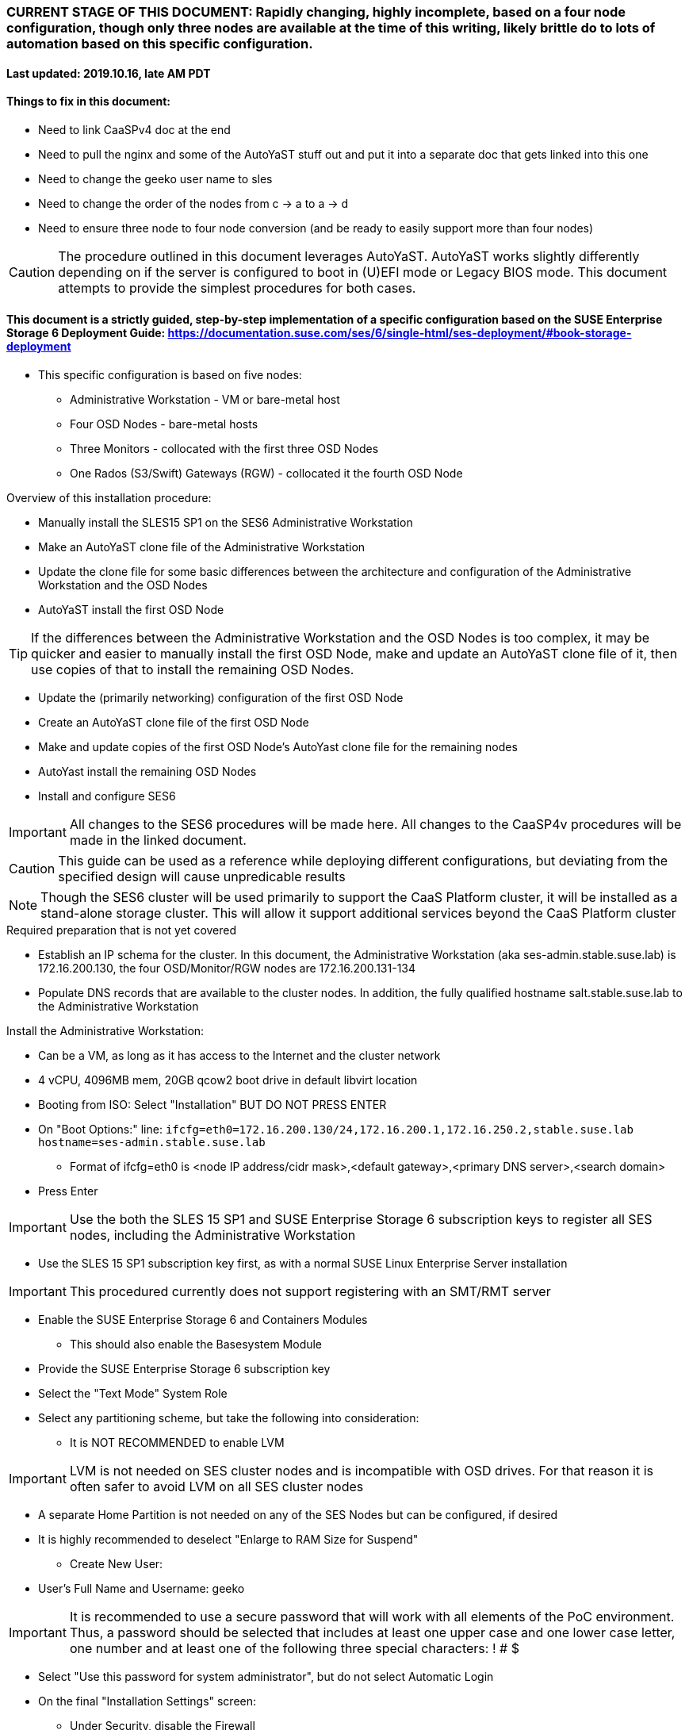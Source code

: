 ### CURRENT STAGE OF THIS DOCUMENT: Rapidly changing, highly incomplete, based on a four node configuration, though only three nodes are available at the time of this writing, likely brittle do to lots of automation based on this specific configuration.
#### Last updated: 2019.10.16, late AM PDT

#### Things to fix in this document:
* Need to link CaaSPv4 doc at the end
* Need to pull the nginx and some of the AutoYaST stuff out and put it into a separate doc that gets linked into this one
* Need to change the geeko user name to sles
* Need to change the order of the nodes from c -> a to a -> d
* Need to ensure three node to four node conversion (and be ready to easily support more than four nodes)

CAUTION: The procedure outlined in this document leverages AutoYaST. AutoYaST works slightly differently depending on if the server is configured to boot in (U)EFI mode or Legacy BIOS mode. This document attempts to provide the simplest procedures for both cases. 

#### This document is a strictly guided, step-by-step implementation of a specific configuration based on the SUSE Enterprise Storage 6 Deployment Guide: https://documentation.suse.com/ses/6/single-html/ses-deployment/#book-storage-deployment
* This specific configuration is based on five nodes:
** Administrative Workstation - VM or bare-metal host
** Four OSD Nodes - bare-metal hosts
** Three Monitors - collocated with the first three OSD Nodes
** One Rados (S3/Swift) Gateways (RGW) - collocated it the fourth OSD Node

.Overview of this installation procedure:
* Manually install the SLES15 SP1 on the SES6 Administrative Workstation
* Make an AutoYaST clone file of the Administrative Workstation
* Update the clone file for some basic differences between the architecture and configuration of the Administrative Workstation and the OSD Nodes
* AutoYaST install the first OSD Node 

TIP: If the differences between the Administrative Workstation and the OSD Nodes is too complex, it may be quicker and easier to manually install the first OSD Node, make and update an AutoYaST clone file of it, then use copies of that to install the remaining OSD Nodes.

* Update the (primarily networking) configuration of the first OSD Node
* Create an AutoYaST clone file of the first OSD Node
* Make and update copies of the first OSD Node's AutoYast clone file for the remaining nodes
* AutoYast install the remaining OSD Nodes
* Install and configure SES6

////
Note to author:
Format of this document will be to create SES6 PoC installation notes here, then link https://github.com/alexarnoldy/caasp-ses-datahub/blob/master/caaspv4-installation-notes.adoc
////

IMPORTANT: All changes to the SES6 procedures will be made here. All changes to the CaaSP4v procedures will be made in the linked document.  

CAUTION: This guide can be used as a reference while deploying different configurations, but deviating from the specified design will cause unpredicable results

NOTE: Though the SES6 cluster will be used primarily to support the CaaS Platform cluster, it will be installed as a stand-alone storage cluster. This will allow it support additional services beyond the CaaS Platform cluster

.Required preparation that is not yet covered
* Establish an IP schema for the cluster. In this document, the Administrative Workstation (aka ses-admin.stable.suse.lab) is 172.16.200.130, the four OSD/Monitor/RGW nodes are 172.16.200.131-134
* Populate DNS records that are available to the cluster nodes. In addition, the fully qualified hostname salt.stable.suse.lab to the Administrative Workstation

.Install the Administrative Workstation:
* Can be a VM, as long as it has access to the Internet and the cluster network
* 4 vCPU, 4096MB mem, 20GB qcow2 boot drive in default libvirt location
* Booting from ISO: Select "Installation" BUT DO NOT PRESS ENTER
* On "Boot Options:" line: `ifcfg=eth0=172.16.200.130/24,172.16.200.1,172.16.250.2,stable.suse.lab hostname=ses-admin.stable.suse.lab`
** Format of ifcfg=eth0 is <node IP address/cidr mask>,<default gateway>,<primary DNS server>,<search domain>
* Press Enter

IMPORTANT: Use the both the SLES 15 SP1 and SUSE Enterprise Storage 6 subscription keys to register all SES nodes, including the Administrative Workstation

* Use the SLES 15 SP1 subscription key first, as with a normal SUSE Linux Enterprise Server installation

IMPORTANT: This procedured currently does not support registering with an SMT/RMT server

* Enable the SUSE Enterprise Storage 6 and Containers Modules
** This should also enable the Basesystem Module 
* Provide the SUSE Enterprise Storage 6 subscription key
* Select the "Text Mode" System Role 

////
IMPORTANT: Use great care in selecting the system (boot) drive to ensure an OSD drive or write-caching drive isn't inadvertently used as the system drive. If this occurs, the node will need to be re-installed. If this error is propogated into the AutoYaST file that is used to install the remaining OSD nodes, all affect nodes will need to be re-installed.
////

* Select any partitioning scheme, but take the following into consideration:
** It is NOT RECOMMENDED to enable LVM 

IMPORTANT: LVM is not needed on SES cluster nodes and is incompatible with OSD drives. For that reason it is often safer to avoid LVM on all SES cluster nodes

** A separate Home Partition is not needed on any of the SES Nodes but can be configured, if desired
** It is highly recommended to deselect "Enlarge to RAM Size for Suspend"
* Create New User:
** User's Full Name and Username: geeko

IMPORTANT: It is recommended to use a secure password that will work with all elements of the PoC environment. Thus, a password should be selected that includes at least one upper case and one lower case letter, one number and at least one of the following three special characters: ! # $

* Select "Use this password for system administrator", but do not select Automatic Login 
* On the final "Installation Settings" screen:
** Under Security, disable the Firewall
* Install

.Finish preparing the Administrative Workstation:
* Enable passwordless sudo for the user geeko
** `sudo bash -c "echo 'geeko ALL=(ALL) NOPASSWD: ALL' >> /etc/sudoers.d/01geeko"`
* The easiest way to insert the Administrative Workstation's SSH key into the AutoYaST clone file is to add it to itself before creating the clone file
** `ssh-keygen`
*** Accept the defaults, though a passphrase can be configured here, if desired
** `cat ~/.ssh/id_rsa.pub >> ~/.ssh/authorized_keys`
* Update the NTP client settings. 
** `sudo yast timezone`
*** `other Settings`
*** `Synchronize with NTP server`
**** This example simply accepts the default, public NTP service for the region 
***** Select a different NTP serer, if available 
*** `Synchronize now`
**** Synchronizing with the NTP service will take several seconds but should complete without error
*** `Run NTP as daemon`
*** `Save NTP Configuration`
*** `Accept`, then `OK`

.Create an AutoYaST clone file of the Management Workstation
* `sudo yast2 clone_system`
** Approve the installation of the autoyast2 package
* `mkdir ~/autoyast_templates`
* `sudo mv /root/autoinst.xml ~/autoyast_templates/`
* `sudo chown -R geeko:users ~/autoyast_templates/`
* `cp ~/autoyast_templates/autoinst.xml ~/autoyast_templates/ses-osd-c.xml`

* Setup Docker and the nginx webserver
** `sudo zypper -n install docker`
** `sudo systemctl start docker.service && sudo systemctl enable docker.service`
*** The output should show that a symlink was created
** `sudo usermod -aG docker geeko ; sudo su - geeko`
** Launch nginx webserver container: `docker run --name autoyast-nginx -v /home/geeko/autoyast_templates:/usr/share/nginx/html:ro -P -d nginx:latest`

IMPORTANT: This container WILL NOT automatically start after rebooting the Administrative Workstation. Use `docker start autoyast-nginx` to start it manually

* Find the network port used by the nginx container:
** `docker ps`
*** The port will listed under PORTS. For example, port 32768 would be indicated with: `0.0.0.0:32768->80/tcp`
* Set this variable to the nginx port: `NGINX_PORT=""`
* Test that the master autoyast file is available: `curl http://ses-admin.stable.suse.lab:$NGINX_PORT/ses-osd-c.xml`
** The output should display the entire ses-osd-c.xml file
*** To verify the output, compare the md5sum from each of the following two commands:
**** `md5sum autoyast_templates/ses-osd-c.xml`
**** `curl http://ses-admin.stable.suse.lab:$NGINX_PORT/ses-osd-c.xml | md5sum`

.Update the ses-osd-c.xml AutoYaST file with the correct hostname and IP address
* `sudo zypper -n install xmlstarlet`
* `cd ~/autoyast_templates/`
* Verify that getent returns the correct IP address and fully qualified hostname 
** `getent hosts ses-osd-c`

WARNING: If the getent command does not return the correct IP address and fully qualified hostanme, DO NOT run the following `xml ed` and `sed` commands

* Update hostname in the ses-osd-c.xml file: `xml ed -L -u "//_:networking/_:dns/_:hostname" -v ses-osd-c ses-osd-c.xml`

TIP: Use the command `grep ipaddr autoinst.xml` to verify the Administrative Workstation's IP address

** Set this variable to the Administrative Workstation's IP address (i.e. 172.16.200.130): `MANAGEMENTIP=""`
** `OSDIP=`getent hosts ses-osd-c | awk '{print$1}'`; sed -i "s/$MANAGEMENTIP/$OSDIP/" ses-osd-c.xml`

.Update the ses-osd-c.xml AutoYaST file based on architectural differences:
* If the OSD Nodes are bare-metal hosts, run this command: `xml ed -L -d "//_:services-manager/_:services/_:enable/_:service[text()='spice-vdagentd']"  ses-osd-c.xml`
* If the OSD Nodes boot in Legacy BIOS mode, run this command: `xml ed -L -u "//_:bootloader/_:loader_type" -v grub2 ses-osd-c.xml`
* If the OSD Nodes boot in (U)EFI mode, run this command: `xml ed -L -u "//_:bootloader/_:loader_type" -v grub2-efi ses-osd-c.xml`

IMPORTANT: In this procedure, AutoYaST will initially install the first OSD Node with the same network configuration as the Administrative Workstation. After the installation, the network will be changed to the OSD Node's installed configuration. That configuration will be captured and used to AutoYaST install the remaining nodes. If the Administrative Workstation's installed network configuration is not compatible with the OSD's network capabilities (i.e. the Administrative Workstation uses eth0 but eth0 on the OSD Node is not connect to the network), it is recommended to either edit the AutoYast file to create the OSD Node's installed network configuration, or install the first OSD Node manually. See the AutoYaST guide for more information: https://documentation.suse.com/sles/15-SP1/single-html/SLES-autoyast/#book-autoyast

.Update the correct boot drive for the OSD Node

CAUTION: The following steps assume that you know the size of the OSD Node's boot drive, the boot drive is a different size than all other drives on the OSD, and that all OSD Nodes are configured exactly the same. Configurations outside of these parameters are beyond the scope of this document.

* Remove the specified /dev/vda or /dev/sda element from the AutoYaST file: `xml ed -L -d "//_:partitioning/_:drive/_:device[text()='/dev/vda']" ses-osd-c.xml; xml ed -L -d "//_:partitioning/_:drive/_:device[text()='/dev/sda']" ses-osd-c.xml`

////
Doesn't need to be a conditional, as below
** If the Adminstrative Workstation is a VM, run this command: `xml ed -L -d "//_:partitioning/_:drive/_:device[text()='/dev/vda']" ses-osd-c.xml`
** If the Adminstrative Workstation is a bare-metal server, run this command: `xml ed -L -d "//_:partitioning/_:drive/_:device[text()='/dev/sda']" ses-osd-c.xml`
////

* Insert the minimum and maximum size search parameters for the boot drive:
** `vim ses-osd-c.xml`
** Add the following element right below:
  <partitioning config:type="list">
    <drive>
----
      <initialize config:type="boolean">true</initialize>
      <skip_list config:type="list">
        <listentry>
  	<!-- skip devices that are 100MB smaller or less than the desired boot drive -->
  	<skip_key>size_k</skip_key>
  	<skip_value>MINIMUM</skip_value>
  	<skip_if_less_than config:type="boolean">true</skip_if_less_than>
        </listentry>
        <listentry>
  	<!-- skip devices that are 100MB larger or more than the desired boot drive -->
  	<skip_key>size_k</skip_key>
  	<skip_value>MAXIMUM</skip_value>
  	<skip_if_more_than config:type="boolean">true</skip_if_more_than>
        </listentry>
      </skip_list>
----

** Update MINIMUM with a value that is about 100MB less, and MAXIMUM with a value that is about 100MB greater than the size of the boot drive
*** Both MINIMUM and MAXIMUM are expressed in kilobytes
**** For example, for a boot drive that is 550GB, set MINIMUM to 471859200 and MAXIMUM to 681574400
* Fill the root partition with all of the remaining space on the boot drive:
** To find the <partition> element for the root partition, search for the string `<mount>\/<`
*** Inside that <partition> element (normally below the <mount> subnode), change the value of the <size> subnode to `max`
**** For example, before the change it might look like: `<size>66561507328</size>` and after the change it will look like: `<size>max</size>`

.Add the software registration information

IMPORTANT: This procedured currently does not support registering with an SMT/RMT server

* Add the following element at the top of the file, right below <profile ... > 
----
  <suse_register>
    <do_registration config:type="boolean">true</do_registration>
    <email>MY_EMAIL_ADDRESS</email>
    <reg_code>MY_SLES_REGCODE</reg_code>
    <install_updates config:type="boolean">true</install_updates>
    <slp_discovery config:type="boolean">false</slp_discovery>
    <addons config:type="list">
      <addon>
        <!-- Basesystem Module -->
        <name>sle-module-basesystem</name>
        <version>15.1</version>
        <arch>x86_64</arch>
      </addon>
      <addon>
        <!-- Server Applications Module -->
        <!-- Depends on: Basesystem Module -->
        <name>sle-module-server-applications</name>
        <version>15.1</version>
        <arch>x86_64</arch>
      </addon>
      <addon>
        <!-- SUSE Enterprise Storage -->
        <!-- Depends on: Server Applications Module -->
        <name>ses</name>
        <version>6</version>
        <arch>x86_64</arch>
        <reg_code>MY_SES6_REGCODE</reg_code>
      </addon>
    </addons>
  </suse_register>
----
** Update MY_EMAIL_ADDRESS with the correct email address, plus MY_SLES_REGCODE and MY_SES6_REGCODE, with your registration codes

*** Add the following element directly above the <services-manager> element:

////
Need to consolidate this with the nginx server for the CaaS Platform nginx server. It is ses-admin.stable.suse.lab here and admin.caaspv4.com there
////

----
  <scripts>
    <post-scripts config:type="list">
      <script>
        <debug config:type="boolean">true</debug>
        <feedback config:type="boolean">false</feedback>
        <feedback_type/>
        <filename>autoyast_post_updates.sh</filename>
        <interpreter>shell</interpreter>
        <location><![CDATA[http://ses-admin.stable.suse.lab:32768/autoyast_post_updates.sh]]></location>
        <notification>Performing_Final_Updates</notification>
        <param-list config:type="list"/>
        <source><![CDATA[]]></source>
      </script>
    </post-scripts>
  </scripts>
----
** In the URL below, change the port number 32768 to the port number of your nginx container
* Save the file and exit vim

* Create the /home/geeko/autoyast_post_updates.sh file:
** `echo "echo 'geeko ALL=(ALL) NOPASSWD: ALL' >> /etc/sudoers.d/01geeko" > /home/geeko/autoyast_templates/autoyast_post_updates.sh`


.AutoYaST install the first OSD Node

IMPORTANT: The procedure for installing via AutoYaST is slightly different depending on if the target server is configured to boot in (U)EFI mode or Legacy BIOS mode. Be sure to verify the boot mode for a bare-metal server before continuing. Virtual Machines commonly boot in Legacy BIOS mode. For more information, see the SLES15 SP1 AutoYaST guide: https://documentation.suse.com/sles/15-SP1/single-html/SLES-autoyast/#book-autoyast

CAUTION: The steps below assume the OSD Node's eth0 has network access to the ses-admin node. If this is not the case, asjusted the "AutoYaST parameters" line below to specify a NIC on the OSD Node that has network access to the ses-admin node.

* Provide the SLES 15 SP1 DVD1 installer DVD or ISO to the BIOS of the OSD Node
* Start the OSD Node from DVD or ISO,  Select "Installation" at the DVD GRuB screen, but DO NOT PRESS ENTER
** If there is a "Boot Options" line near the bottom of the screen, provide the AutoYaST parameters, shown below. When ready, press Enter to boot the system.
** If there IS NOT a "Boot Options" line near the bottom of the screen, press the "e" key. Then provide the AutoYaST parameters shown below, at the end of the "linuxefi" line (Be sure to insert a space after "splash=silent"). When ready, press Ctrl+x to boot the system.
*** AutoYaST parameters: `autoyast=http://ses-admin.stable.suse.lab:<nginx port>/ses-osd-c.xml ifcfg=eth0=<IP of ses-osd-c>/24,<IP of gateway>,<IP of DNS server>,stable.suse.lab hostname=ses-osd-c.stable.suse.lab`

.After OSD Node completes installation, Adjust its networking to suit the environment 

NOTE: This document demonstrates the procedure for creating a bonded network from eth0
    and eth1, then assigning the node's IP address to that bond; however, your configuration may be different

* Perform the following steps from the OSD Node's console:

TIP: In yast, Tab will help you navigate through panes and options. Each option in yast will have a letter highlighted.
     Using "Alt" + that letter will directly open that option.

** `sudo yast lan`
** `(Use tab and the arrow keys to highlight eth0) -> Delete -> OK`
** `sudo yast lan`
** `Add -> Device Type -> Bond -> Next`
** `(Select Statically Assigned IP Address) -> IP Address -> (input the Master Node's IP address)`
** `(Adjust the Subnet Mask, if needed) -> Bonded Slaves -> Yes`
** `(Select both eth0 and eth1) -> Next`
** `Routing -> (Ensure the Device for Default IPv4 Gateway is "-") -> OK`
* Verify networking is functioning correctly:
** `ip a`
** `ping opensuse.com`


.Creating an AutoYaST clone of the OSD Node
** The following steps can be performed from the OSD Node's console or an SSH session
*** `sudo yast2 clone_system`
*** SCP the AutoYaST file to the Administrative Workstation. This will overwrite the original ses-osd-c.xml file. Make a copy first, if needed.
**** ` sudo scp /root/autoinst.xml ses-admin.stable.suse.lab:/home/geeko/autoyast_templates/ses-osd-c.xml `

.Create copies of the ses-osd-c.xml file for each of the remaining OSD Nodes

TIP: Perform the following steps from the Administrative Workstation as the geeko user

* `cd ~/autoyast_templates/`
* `for EACH in b a; do cp -p ses-osd-c.xml ses-osd-$EACH.xml; done`

.Edit each OSD Node's XML file to update the hostname and IP address

* Change the hostname value for each OSD Node
** `for EACH in b a; do xml ed -L -u "//_:networking/_:dns/_:hostname" -v ses-osd-$EACH ses-osd-$EACH.xml; done`
* Verify that getent returns the correct IP addresses and hostnames. If not, DO NOT run the subsequent xml ed for loop
** `for EACH in b a; do getent hosts ses-osd-$EACH; done`
* Change the ipaddr value for each OSD Node's external interface
** Set this variable to the ses-osd-c node's IP address: `OSD_C_IP=""`
** `for EACH in b a; do OSDIP=`getent hosts ses-osd-$EACH | awk '{print$1}'`; sed -i "s/$OSD_C_IP/$OSDIP/" ses-osd-$EACH.xml; done`


.Test that each OSD Node's XML file is available through the nginx webserver
* `docker ps`
* Set this variable to the port listed under PORTS: `NGINX_PORT=""`
* Test that each OSD Node autoyast file is available: `for EACH in b a; do curl http://ses-admin.stable.suse.lab:$NGINX_PORT/ses-osd-$EACH.xml | egrep "<hostname|ipaddr"; done`
** Verify each hostname and IP address is correct for each Worker Node

.AutoYaST install the next OSD Node

IMPORTANT: The procedure for installing via AutoYaST is slightly different depending on if the target server is configured to boot in (U)EFI mode or Legacy BIOS mode. To ensure a the boot mode for a bare-metal server, consult its BIOS before continuing. Virtual Machines commonly boot in Legacy BIOS mode. For more information, see the SLES15 SP1 AutoYaST guide: https://documentation.suse.com/sles/15-SP1/single-html/SLES-autoyast/#book-autoyast

TIP: It is recommended to fully install one OSD before continuing to the rest of the OSD Nodes.
     Once it is shown that one OSD Node can be fully installed with the AutoYaST configuration, multiple nodes can be installed simultaneously.

* Provide the SLES 15 SP1 DVD1 installer DVD or ISO to the VM or host BIOS
* Start the OSD Node from the DVD ISO,  Select "Installation" at DVD GRuB screen, but DO NOT PRESS ENTER
** If there is a "Boot Options" line near the bottom of the screen, provide the AutoYaST parameters, shown below. When ready, press Enter to boot the system.
** If there IS NOT a "Boot Options" line near the bottom of the screen, press the "e" key, then provide the AutoYaST parameters, shown below; at the end of the "linuxefi" line. When ready, press Ctrl+x to boot the system.
*** AutoYaST parameters: `autoyast=http://ses-admin.stable.suse.lab:<nginx port>/<osd node name>.xml ifcfg=eth0=<IP of osd node>/24,<IP of gateway>,<IP of DNS server>,stable.suse.lab hostname=<osd node name>.stable.suse.lab

.AutoYaST install the rest of the OSD Nodes
* Repeat the previous step, "AutoYaST install the rest of the Worker Nodes" for each of the remaining OSD Nodes

.After all OSD Nodes have completed the installation, ensure their basic configuration is correct
* Ensure each OSD Node's network configuration is correct:
** `for EACH in a b c; do echo ses-osd-$EACH; ssh ses-osd-$EACH ip a; echo "Press Enter for next system" && read NEXT; done`
* Ensure the time on all nodes, including the Administrative Workstation, are synchronized within two seconds of each other
** `for EACH in a b c; do echo ses-osd-$EACH; ssh ses-osd-$EACH date; done; echo Administrative Workstation; date`
* Update the /etc/hosts file so that localhost is associated with the public IP address:
* SSH to each OSD Node, or create the files on the admin, scp them then execute them through ssh:w

----
cat <<EOF>/tmp/hosts-file-update
sudo cp -np /etc/hosts /etc/hosts.`date +"%d.%b.%Y.%H.%M"` && ls -1 /etc/hosts*
HOSTS=`getent hosts $(hostname)`
sed -e "/^127/ s/localhost//" -e "/^127/a  $HOSTS  $(hostname)  localhost" /etc/hosts > /tmp/hosts
mv /tmp/hosts /etc/hosts
EOF 
----
`for EACH in a b c; do echo ses-osd-$EACH; scp /tmp/hosts-file-update ses-osd-$EACH:/tmp/; done`

`for EACH in a b c; do echo ses-osd-$EACH; ssh ses-osd-$EACH "sudo bash /tmp/hosts-file-update"; done`

`for EACH in a b c; do echo ses-osd-$EACH; ssh ses-osd-$EACH cat /etc/hosts; done`

** `sudo cp -np /etc/hosts /etc/hosts.`date +"%d.%b.%Y.%H.%M"` && ls -1 /etc/hosts*`
sed -e '/^127/ s/localhost//' -e '/^127/a 172.16.200.132 ses-osd-c.stable.suse.lab ses-osd-c localhost' /etc/hosts > /tmp/hosts
sudo mv /tmp/host /etc/hosts

.Begin configuring the Administrative Workstation for deploying the SES6 cluster software

TIP: If the Administrative Workstation is a virtual machine, it is recommended to take a snapshot before continuing

TIP: Peform the following steps on the Administrative Workstation, which is also the Salt Master

* Install the salt-master and salt-minion packages on the Salt Master (ses-admin) 
** `sudo zypper -n install salt-master salt-minion`
* Ensure the salt-master salt-minion services are started and enabled
** `sudo systemctl start salt-master.service && sudo systemctl enable salt-master.service`
** `sudo systemctl start salt-minion.service && sudo systemctl enable salt-minion.service`
*** The output should show that a symlink was created

.Install, start and enable the salt-minion software on all OSD Nodes
* `for EACH in a b c; do echo ses-osd-$EACH; ssh ses-osd-$EACH sudo zypper -n install salt-minion; done`
* `for EACH in a b c; do echo ses-osd-$EACH; ssh ses-osd-$EACH sudo systemctl start salt-minion.service && sudo systemctl enable salt-minion.service salt-minion; done`
** The output from each OSD Node should show that a symlink was created


.Verify each Salt minion's fingerprint:
* View the fingerprints of all the OSD Node's salt minion keys:
** `for EACH in a b c; do echo ses-osd-$EACH; ssh ses-osd-$EACH sudo salt-call --local key.finger; done`
* List fingerprints of all unaccepted minion keys on the Salt master: `sudo salt-key -F`
** The fingerprints of all of the OSD Nodes should match what they reported

.Accept the the salt minion's keys, if the match what the OSD Nodes reported
* sudo salt-key --accept-all
* sudo salt-key --list-all

#### Prior to deploying SES6, manually zap all of the disks that will be used as OSD devices
.Determine the capacity of the OSD devices that will be used, as reported by lsblk
** `for EACH in a b c; do echo ses-osd-$EACH; ssh ses-osd-$EACH  lsblk | grep disk; done`

WARNING: This procedure assumes all OSD devices are the same capacity throughout the SES cluster. It is beyond the scope of this document to initialize the cluster with heterogeneous OSD or caching devices.

.Create a per OSD Node file containing the disks to be zapped
* Set this variable to the capacity of the devices to be zapped, exactly as reported by lsblk: `CAPACITY=""`
** For example: If lsblk reports `sdb       8:16   0   5.5T  0 disk`, the capacity to use would be "5.5T"
* Identify all devices to be zapped, on a per node basis: `for EACH in a b c; do cat /dev/null > ses-osd-$EACH-disks-to-zap; ssh ses-osd-$EACH  lsblk | grep $CAPACITY | grep disk | awk '{print$1}' >> ses-osd-$EACH-disks-to-zap; done`
* Validate that the disks to be zapped for each OSD Node are correct: `grep -v suse ses-osd-*-disks-to-zap`

NOTE: Additional devices, such as SATA/SAS/NVMe SSDs can be added to each file to zap all devices at the same time. This will also help in verifying all devices at the end of the procedure.

* Zap the beginning of each drive:
** `for EACH in a b c; do for DISK in `cat ses-osd-$EACH-disks-to-zap`; do echo ses-osd-$EACH:$DISK; ssh ses-osd-$EACH sudo dd if=/dev/zero of=/dev/$DISK bs=512 count=34 oflag=direct; done; done`
* Zap the end of each drive:
** `for EACH in a b c; do for DISK in `cat ses-osd-$EACH-disks-to-zap`; do export BLOCKDEV=`ssh ses-osd-$EACH sudo blockdev --getsz /dev/$DISK`; echo ses-osd-$EACH:$DISK; ssh ses-osd-$EACH  sudo dd if=/dev/zero of=/dev/$DISK bs=512 count=33 seek=$(($BLOCKDEV - 33)) oflag=direct; done; done`
* Return to the beginning of the step, changing the CAPACITY="" variable, to zap any additional devices that weren't zapped in the first effort.
* Verify that the disk labels have been removed from all of the devices
** `for EACH in a b c; do echo ses-osd-$EACH; for DISK in `cat ses-osd-$EACH-disks-to-zap`; do ssh ses-osd-$EACH sudo parted -s /dev/$DISK print free 1>/dev/null; done; done`


#### Begin deploying the SES6 cluster

IMPORTANT: The procedure generally follows the official SES6 Deployment Guide: https://documentation.suse.com/ses/6/single-html/ses-deployment/#book-storage-deployment. While the intention is to keep it current, no guarantee is given that it will keep pace with any changes in the official deployment guide. It is highly recommended to review the official documentation before continuing.

TIP: Peform the following steps on the Administrative Workstation, which is also the Salt Master

.Configure the Administrative Workstation for the role of Salt Master

* Install the deepsea package : `sudo zypper -n install deepsea`
* The contents of `/etc/salt/minion_id` must be included in what is returned by `sudo salt-key -L`
** If not, consult the deployment guide for remediation

.Run the prep and discovery Salt stages of the deployment
* Switch to the root user: `sudo -i`
* Verify that all of the Salt minions (OSD Nodes) are correctly targeted: `salt 'ses*' test.ping`
** The Administrative Workstation and all of the OSD Nodes respond with "True"

CAUTION: If the output includes "No minions matched the target." the /srv/pillar/ceph/deepsea_minions.sls will need to be updated before continuing. For more information see the "Matching the Minion Name" section of the SES6 Deployment Guide:https://documentation.suse.com/ses/6/single-html/ses-deployment/#ds-minion-targeting-name

* Run the prep Salt stage: `salt-run state.orch ceph.stage.0`
** This command can take several minutes to complete
* Run the discovery Salt stage: `salt-run state.orch ceph.stage.1`

.Create the policy.cfg and drive_groups.yml file
* Create the policy.cfg file: 
----
cat <<EOF> /srv/pillar/ceph/proposals/policy.cfg
cluster-ceph/cluster/*.sls
role-master/cluster/ses-admin*.sls
role-admin/cluster/ses-admin*.sls
role-prometheus/cluster/ses-admin*.sls
role-grafana/cluster/ses-admin*.sls
role-mon/cluster/ses-osd-[abc].sls
role-mgr/cluster/ses-osd-[abc].sls
role-rgw/cluster/ses-osd-c.sls
config/stack/default/global.yml
config/stack/default/ceph/cluster.yml
role-storage/cluster/ses-osd-*.sls
EOF
----

* Update the drive_groups.yml file to target the OSD Nodes:
** `mv /srv/salt/ceph/configuration/files/drive_groups.yml /srv/salt/ceph/configuration/files/drive_groups.yml.orig`
** `grep ^# /srv/salt/ceph/configuration/files/drive_groups.yml.orig > /srv/salt/ceph/configuration/files/drive_groups.yml`
----
cat <<EOF>> /srv/salt/ceph/configuration/files/drive_groups.yml
default:
  target: 'ses-osd-*'
  data_devices:
rotational: 1
  db_devices:
rotational: 0
EOF
----

////
** `sed -i 's/I\@roles\:storage/ses-osd-\*/' /srv/salt/ceph/configuration/files/drive_groups.yml
////

* Verify the capacity of the OSD devices and cache/db devices, as they will be seen by the ceph-volume command:
** `salt-run disks.details  | grep -A1 -B2 size`
*** Ensure the capacity of a devices listed as "rotation: 1" are the same and all devices listed as "rotational: 0" are the same

NOTE: Initializing non-uniform OSD Nodes is beyond the scope of this document. For more information on correcly parsing non-uniform OSD Nodes, see the Drive Groups section of the SES6 Deployment Guide: https://documentation.suse.com/ses/6/single-html/ses-deployment/#ds-drive-groups-specs

* If all rotational devices will be used as OSD devices, and all non-rotational devices will be used as cache/db devices; the drive_groups.yml file does not need to be updated
* If needed, update the /srv/salt/ceph/configuration/files/drive_groups.yml file to add size specification to the data devices and db_devices
** An expression of `size: ':1TB'` would limit the data_devices or db_devices to only those whose capacity is less than 1TB
** An expression of `size: '5TB:'` would limit the data_devices or db_devices to only those whose capacity is greater than 5TB
*** Therefore, the following code block would limit data_devices to rotational devices greater than 5TB and db_devices (aka cache/db devices) to non-rotational devices less than 1TB:
----
default:
  target: 'ses-osd-*'
  data_devices:
    rotational: 1
    size: '5TB:'
  db_devices:
    rotational: 0
    size: ':1TB'
----

.Run the configure and deploy Salt stages of the deployment
* Ensure the "/srv/pillar/ceph" directory is owned by the salt user and group: `chown -R salt:salt /srv/pillar/ceph`
* Run the configure Salt stage: `salt-run state.orch ceph.stage.2`
** This command can take several minutes to complete
* Run the deploy Salt stage: `salt-run state.orch ceph.stage.3`





when you get to accepting salt keys, if all the host names aren't showing up as fully qualified, we need to look at it and remediate, as this will break stuff after the fact. 

also, there is a bug in SLES15SP1 where if you create a bond and assign the fqdn hostname to the interface that it will lose it after the first reboot. you have to go back into yast2 and re-declare it, and then it sticks.






// vim: set syntax=asciidoc:
